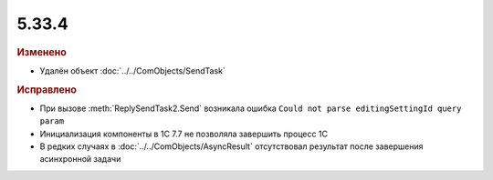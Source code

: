 5.33.4
======


.. feed-entry::
  :date: 2021-03-16


.. rubric:: Изменено

* Удалён объект :doc:`../../ComObjects/SendTask`



.. rubric:: Исправлено

* При вызове :meth:`ReplySendTask2.Send` возникала ошибка ``Could not parse editingSettingId query param``
* Инициализация компоненты в 1С 7.7 не позволяла завершить процесс 1С
* В редких случаях в :doc:`../../ComObjects/AsyncResult` отсутствовал результат после  завершения асинхронной задачи
